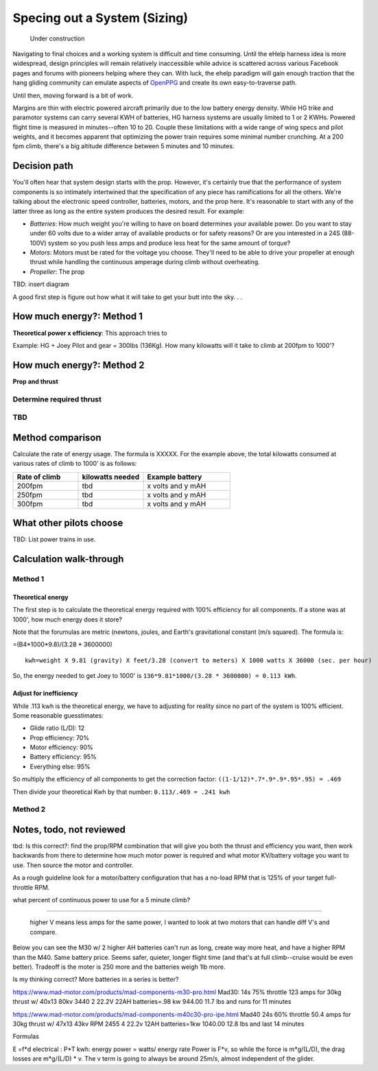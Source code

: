 .. _spec:

************************************************
Specing out a System (Sizing)
************************************************

.. figure:: images/uc2.gif
   :scale: 40%

   Under construction

Navigating to final choices and a working system is difficult and time consuming. Until the eHelp harness idea is more widespread, design principles will remain relatively inaccessible while advice is scattered across various Facebook pages and forums with pioneers helping where they can. With luck, the ehelp paradigm will gain enough traction that the hang gliding community can emulate aspects of `OpenPPG <https://openppg.com/>`_ and create its own easy-to-traverse path.

Until then, moving forward is a bit of work. 

Margins are thin with electric powered aircraft primarily due to the low battery energy density. While HG trike and paramotor systems can carry several KWH of batteries, HG harness systems are usually limited to 1 or 2 KWHs. Powered flight time is measured in minutes--often 10 to 20. Couple these limitations with a wide range of wing specs and pilot weights, and it becomes apparent that optimizing the power train requires some minimal number crunching. At a 200 fpm climb, there's a big altitude difference between 5 minutes and 10 minutes.

Decision path
=====================

You'll often hear that system design starts with the prop. However, it's certainly true that the performance of system components is so intimately intertwined that the specification of any piece has ramifications for all the others. We're talking about the electronic speed controller, batteries, motors, and the prop here. It's reasonable to start with any of the latter three as long as the entire system produces the desired result. For example: 

* *Batteries*: How much weight you're willing to have on board determines your available power. Do you want to stay under 60 volts due to a wider array of available products or for safety reasons? Or are you interested in a 24S (88-100V) system so you push less amps and produce less heat for the same amount of torque?
* *Motors*: Motors must be rated for the voltage you choose. They'll need to be able to drive your propeller at enough thrust while handling the continuous amperage during climb without overheating. 
* *Propeller*: The prop 


TBD: insert diagram

A good first step is figure out how what it will take to get your butt into the sky. . . 

How much energy?: Method 1
============================================

**Theoretical power x efficiency**: This approach tries to 



Example: HG + Joey Pilot and gear = 300lbs (136Kg). How many kilowatts will it take to climb at 200fpm to 1000'?


.. raw:: html

   <iframe src="https://docs.google.com/spreadsheets/d/1QOWFBWTjYjzgTAwhfQpxgTqjzGBhD4zJOt-nyNrNo94/edit?usp=sharing?widget=true&amp;headers=false;rm=minimal&amp;"" width="650px" height="510px" scrolling="no"></iframe>


How much energy?: Method 2
===================================

**Prop and thrust**

Determine required thrust
---------------------------------

TBD
-------------------

Method comparison
==============================================

Calculate the rate of energy usage. The formula is XXXXX. For the example above, the total kilowatts consumed at various rates of  climb to 1000' is as follows: 

.. list-table:: 
   :widths: 30 30 40 
   :header-rows: 1

   * - Rate of climb
     - kilowatts needed
     - Example battery
   * - 200fpm
     - tbd
     - x volts and y mAH
   * - 250fpm
     - tbd
     - x volts and y mAH
   * - 300fpm
     - tbd
     - x volts and y mAH




What other pilots choose
==========================

TBD: List power trains in use.


Calculation walk-through
=================================

Method 1
------------------

Theoretical energy
^^^^^^^^^^^^^^^^^^^^^^^^^^

The first step is to calculate the theoretical energy required with 100% efficiency for all components. If a stone was at 1000', how much energy does it store? 

Note that the forumulas are metric (newtons, joules, and Earth's gravitational constant (m/s squared). The formula is: 

=(B4*1000*9.8)/(3.28 * 3600000)


:: 

   kwh=weight X 9.81 (gravity) X feet/3.28 (convert to meters) X 1000 watts X 36000 (sec. per hour) 

So, the energy needed to get Joey to 1000' is ``136*9.81*1000/(3.28 * 3600000) = 0.113 kWh``. 

Adjust for inefficiency
^^^^^^^^^^^^^^^^^^^^^^^^^^

While .113 kwh is the theoretical energy, we have to adjusting for reality since no part of the system is 100% efficient. Some reasonable guesstimates:  

* Glide ratio (L/D): 12
* Prop efficiency: 70%
* Motor efficiency: 90%
* Battery efficiency: 95%
* Everything else: 95%

So multiply the efficiency of all components to get the correction factor: ``((1-1/12)*.7*.9*.9*.95*.95) = .469``

Then divide your theoretical Kwh by that number: ``0.113/.469 = .241 kwh``


Method 2
------------------


Notes, todo, not reviewed
=================================

tbd: Is this correct?: find the prop/RPM combination that will give you both the thrust and efficiency you want, then work backwards from there to determine how much motor power is required and what motor KV/battery voltage you want to use. Then source the motor and controller.

As a rough guideline look for a motor/battery configuration that has a no-load RPM that is 125% of your target full-throttle RPM. 

what percent of continuous power to use for a 5 minute climb?

------------------

 higher V means less amps for the same power, I wanted to look at two motors that can handle diff V's and compare.

Below you can see the M30 w/ 2 higher AH batteries can't run as long, create way more heat, and have a higher RPM than the M40. Same battery price. Seems safer, quieter, longer flight time (and that's at full climb--cruise would be even better). Tradeoff is the moter is 250 more and the batteries weigh 1lb more.

Is my thinking correct? More batteries in a series is better?


https://www.mad-motor.com/products/mad-components-m30-pro.html
Mad30: 14s 75% throttle 123 amps for 30kg thrust w/ 40x13 80kv 3440
2 22.2V 22AH batteries=.98 kw 944.00 11.7 lbs and runs for 11 minutes

https://www.mad-motor.com/products/mad-components-m40c30-pro-ipe.html
Mad40  24s 60% throttle 50.4 amps for 30kg thrust w/ 47x13 43kv RPM 2455
4 22.2v 12AH batteries=1kw 1040.00 12.8 lbs and last 14 minutes

Formulas

E =f*d
electrical : P*T
kwh: energy
power = watts/ energy rate
Power is F*v, so while the force is m*g/(L/D), the drag losses are m*g/(L/D) * v. The v term is going to always be around 25m/s, almost independent of the glider.